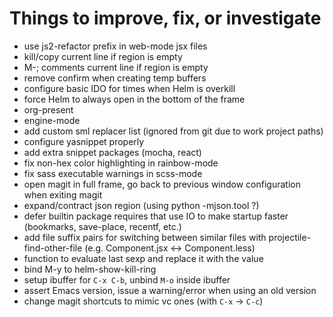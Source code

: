 * Things to improve, fix, or investigate

- use js2-refactor prefix in web-mode jsx files
- kill/copy current line if region is empty
- M-; comments current line if region is empty
- remove confirm when creating temp buffers
- configure basic IDO for times when Helm is overkill
- force Helm to always open in the bottom of the frame
- org-present
- engine-mode
- add custom sml replacer list (ignored from git due to work project
  paths)
- configure yasnippet properly
- add extra snippet packages (mocha, react)
- fix non-hex color highlighting in rainbow-mode
- fix sass executable warnings in scss-mode
- open magit in full frame, go back to previous window configuration
  when exiting magit
- expand/contract json region (using python -mjson.tool ?)
- defer builtin package requires that use IO to make startup faster
  (bookmarks, save-place, recentf, etc.)
- add file suffix pairs for switching between similar files with
  projectile-find-other-file (e.g. Component.jsx <-> Component.less)
- function to evaluate last sexp and replace it with the value
- bind M-y to helm-show-kill-ring
- setup ibuffer for =C-x C-b=, unbind =M-o= inside ibuffer
- assert Emacs version, issue a warning/error when using an old
  version
- change magit shortcuts to mimic vc ones (with =C-x= -> =C-c=)
